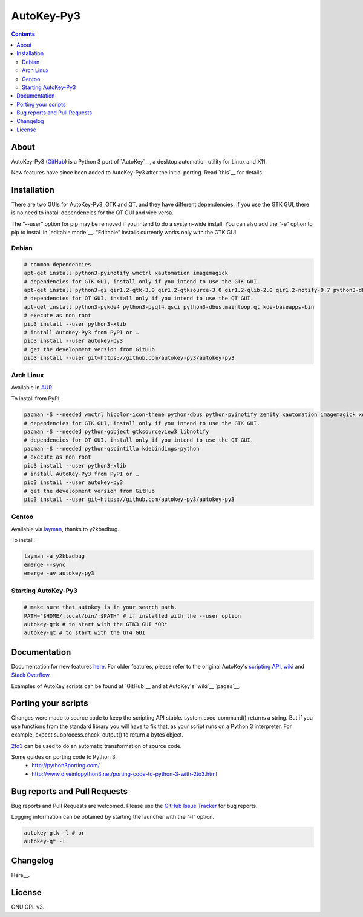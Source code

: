 ===========
AutoKey-Py3
===========
.. contents::

About
=====
AutoKey-Py3 (`GitHub`_) is a Python 3 port of `AutoKey`__, a desktop automation utility for Linux and X11.

New features have since been added to AutoKey-Py3 after the initial porting. Read `this`__ for details.

.. _GitHub: https://github.com/autokey-py3/autokey-py3/
__ https://github.com/autokey-py3/autokey-py3
__ https://github.com/autokey-py3/autokey-py3/blob/master/new_features.rst

Installation
============
There are two GUIs for AutoKey-Py3, GTK and QT, and they have different dependencies. If you use the GTK GUI, there is no need to install dependencies for the QT GUI and vice versa.

The “--user” option for pip may be removed if you intend to do a system-wide install. You can also add the “-e” option to pip to install in `editable mode`__. “Editable” installs currently works only with the GTK GUI.

__ http://www.pip-installer.org/en/latest/logic.html#editable-installs

Debian
++++++
.. code:: sh

   # common dependencies
   apt-get install python3-pyinotify wmctrl xautomation imagemagick
   # dependencies for GTK GUI, install only if you intend to use the GTK GUI.
   apt-get install python3-gi gir1.2-gtk-3.0 gir1.2-gtksource-3.0 gir1.2-glib-2.0 gir1.2-notify-0.7 python3-dbus zenity
   # dependencies for QT GUI, install only if you intend to use the QT GUI.
   apt-get install python3-pykde4 python3-pyqt4.qsci python3-dbus.mainloop.qt kde-baseapps-bin
   # execute as non root
   pip3 install --user python3-xlib
   # install AutoKey-Py3 from PyPI or …
   pip3 install --user autokey-py3
   # get the development version from GitHub
   pip3 install --user git+https://github.com/autokey-py3/autokey-py3

Arch Linux
++++++++++

Available in AUR_.

.. _AUR: https://aur.archlinux.org/packages/autokey-py3

To install from PyPI:

.. code:: sh

   pacman -S --needed wmctrl hicolor-icon-theme python-dbus python-pyinotify zenity xautomation imagemagick xorg-xwd
   # dependencies for GTK GUI, install only if you intend to use the GTK GUI.
   pacman -S --needed python-gobject gtksourceview3 libnotify
   # dependencies for QT GUI, install only if you intend to use the QT GUI.
   pacman -S --needed python-qscintilla kdebindings-python
   # execute as non root
   pip3 install --user python3-xlib
   # install AutoKey-Py3 from PyPI or …
   pip3 install --user autokey-py3
   # get the development version from GitHub
   pip3 install --user git+https://github.com/autokey-py3/autokey-py3

Gentoo
++++++

Available via layman_, thanks to y2kbadbug.

.. _layman: https://github.com/y2kbadbug/gentoo-overlay/tree/master/app-misc/autokey-py3

To install:

.. code:: sh

   layman -a y2kbadbug
   emerge --sync
   emerge -av autokey-py3

Starting AutoKey-Py3
++++++++++++++++++++

.. code:: sh

   # make sure that autokey is in your search path.
   PATH="$HOME/.local/bin/:$PATH" # if installed with the --user option
   autokey-gtk # to start with the GTK3 GUI *OR*
   autokey-qt # to start with the QT4 GUI

Documentation
=============
Documentation for new features `here`_. For older features, please refer to the original AutoKey's `scripting API`_, `wiki`_ and `Stack Overflow`_.

Examples of AutoKey scripts can be found at `GitHub`__ and at AutoKey's `wiki`__ `pages`__.

__ https://github.com/search?l=Python&q=autokey&ref=cmdform&type=Repositories
.. _here: https://github.com/autokey-py3/autokey-py3/blob/master/new_features.rst
.. _Stack Overflow: https://stackoverflow.com/questions/tagged/autokey
.. _scripting API: https://autokey-py3.github.io/index.html
.. _wiki: https://github.com/autokey-py3/autokey-py3/wiki

Porting your scripts
====================
Changes were made to source code to keep the scripting API stable. system.exec_command() returns a string. But if you use functions from the standard library you will have to fix that, as your script runs on a Python 3 interpreter. For example, expect subprocess.check_output() to return a bytes object.

`2to3`_ can be used to do an automatic transformation of source code.

Some guides on porting code to Python 3:
 - http://python3porting.com/
 - http://www.diveintopython3.net/porting-code-to-python-3-with-2to3.html

.. _2to3: http://docs.python.org/dev/library/2to3.html

Bug reports and Pull Requests
=============================
Bug reports and Pull Requests are welcomed. Please use the `GitHub Issue Tracker`_ for bug reports.

Logging information can be obtained by starting the launcher with the “-l” option.

.. code:: sh

   autokey-gtk -l # or
   autokey-qt -l

.. _GitHub Issue Tracker: https://github.com/autokey-py3/autokey-py3/issues

Changelog
=========
Here__.

.. PyPI doesn't accept relative links.
__ https://github.com/autokey-py3/autokey-py3/blob/master/CHANGELOG.rst

License
=======
GNU GPL v3.
